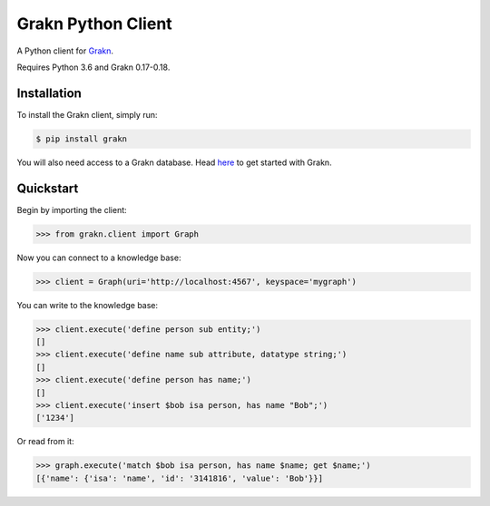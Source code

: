 Grakn Python Client
===================

A Python client for `Grakn <http://grakn.ai>`_.

Requires Python 3.6 and Grakn 0.17-0.18.

Installation
------------

To install the Grakn client, simply run:

.. code-block:: bash

    $ pip install grakn

You will also need access to a Grakn database.
Head `here <https://grakn.ai/pages/documentation/get-started/setup-guide.html>`_ to get started with Grakn.

Quickstart
----------

Begin by importing the client:

.. code-block:: python

    >>> from grakn.client import Graph

Now you can connect to a knowledge base:

.. code-block:: python

    >>> client = Graph(uri='http://localhost:4567', keyspace='mygraph')

You can write to the knowledge base:

.. code-block:: python

    >>> client.execute('define person sub entity;')
    []
    >>> client.execute('define name sub attribute, datatype string;')
    []
    >>> client.execute('define person has name;')
    []
    >>> client.execute('insert $bob isa person, has name "Bob";')
    ['1234']

.. TODO: update this output when insert query output changes

Or read from it:

.. code-block:: python

    >>> graph.execute('match $bob isa person, has name $name; get $name;')
    [{'name': {'isa': 'name', 'id': '3141816', 'value': 'Bob'}}]

.. TODO: reference docs

